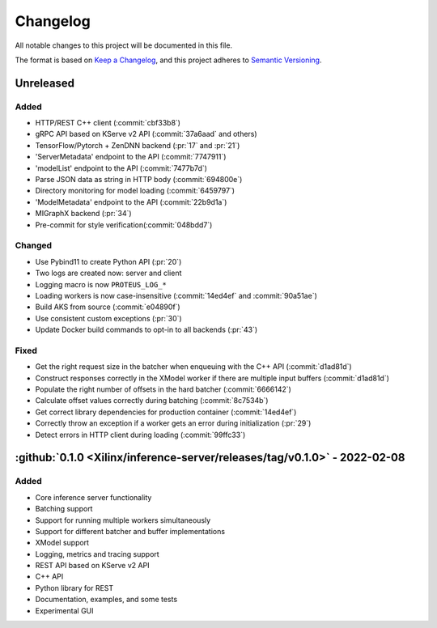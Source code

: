 ..
    Copyright 2021 Xilinx Inc.

    Licensed under the Apache License, Version 2.0 (the "License");
    you may not use this file except in compliance with the License.
    You may obtain a copy of the License at

        http://www.apache.org/licenses/LICENSE-2.0

    Unless required by applicable law or agreed to in writing, software
    distributed under the License is distributed on an "AS IS" BASIS,
    WITHOUT WARRANTIES OR CONDITIONS OF ANY KIND, either express or implied.
    See the License for the specific language governing permissions and
    limitations under the License.

Changelog
=========

All notable changes to this project will be documented in this file.

The format is based on `Keep a Changelog <https://keepachangelog.com/en/1.0.0/>`__,
and this project adheres to `Semantic Versioning <https://semver.org/spec/v2.0.0.html>`__.

Unreleased
----------

Added
^^^^^

- HTTP/REST C++ client (:commit:`cbf33b8`)
- gRPC API based on KServe v2 API (:commit:`37a6aad` and others)
- TensorFlow/Pytorch + ZenDNN backend (:pr:`17` and :pr:`21`)
- 'ServerMetadata' endpoint to the API (:commit:`7747911`)
- 'modelList' endpoint to the API (:commit:`7477b7d`)
- Parse JSON data as string in HTTP body (:commit:`694800e`)
- Directory monitoring for model loading (:commit:`6459797`)
- 'ModelMetadata' endpoint to the API (:commit:`22b9d1a`)
- MIGraphX backend (:pr:`34`)
- Pre-commit for style verification(:commit:`048bdd7`)

Changed
^^^^^^^

- Use Pybind11 to create Python API (:pr:`20`)
- Two logs are created now: server and client
- Logging macro is now ``PROTEUS_LOG_*``
- Loading workers is now case-insensitive (:commit:`14ed4ef` and :commit:`90a51ae`)
- Build AKS from source (:commit:`e04890f`)
- Use consistent custom exceptions (:pr:`30`)
- Update Docker build commands to opt-in to all backends (:pr:`43`)

Fixed
^^^^^

- Get the right request size in the batcher when enqueuing with the C++ API (:commit:`d1ad81d`)
- Construct responses correctly in the XModel worker if there are multiple input buffers (:commit:`d1ad81d`)
- Populate the right number of offsets in the hard batcher (:commit:`6666142`)
- Calculate offset values correctly during batching (:commit:`8c7534b`)
- Get correct library dependencies for production container (:commit:`14ed4ef`)
- Correctly throw an exception if a worker gets an error during initialization (:pr:`29`)
- Detect errors in HTTP client during loading (:commit:`99ffc33`)


:github:`0.1.0 <Xilinx/inference-server/releases/tag/v0.1.0>` - 2022-02-08
--------------------------------------------------------------------------

Added
^^^^^

- Core inference server functionality
- Batching support
- Support for running multiple workers simultaneously
- Support for different batcher and buffer implementations
- XModel support
- Logging, metrics and tracing support
- REST API based on KServe v2 API
- C++ API
- Python library for REST
- Documentation, examples, and some tests
- Experimental GUI
